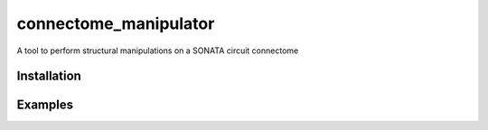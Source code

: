 connectome_manipulator
======================

A tool to perform structural manipulations on a SONATA circuit connectome


Installation
------------

.. Replace this text by proper installation instructions.


Examples
--------

.. Provide here some examples on how this software can be used.
